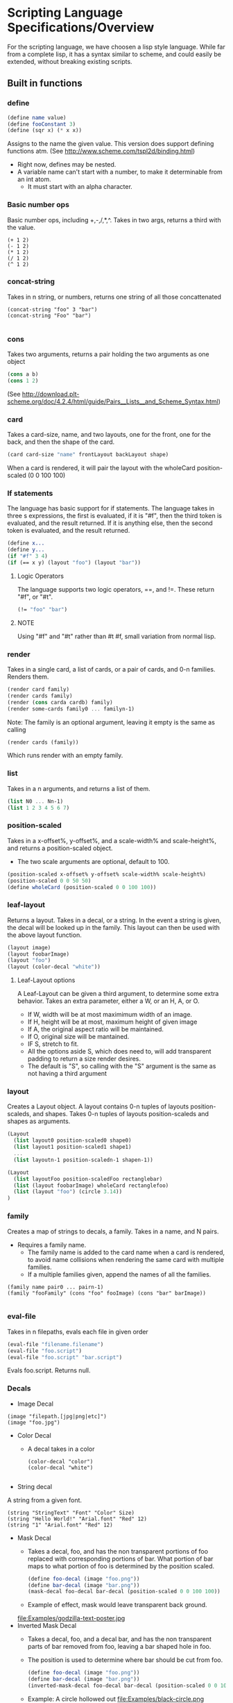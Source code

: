 * Scripting Language Specifications/Overview
For the scripting language, we have choosen a lisp style language.
While far from a complete lisp, it has a syntax similar to scheme, and could easily be extended, without breaking existing scripts.

** Built in functions
*** define
#+BEGIN_SRC scheme
(define name value)
(define fooConstant 3)
(define (sqr x) (* x x))
#+END_SRC
Assigns to the name the given value.
This version does support defining functions atm.
(See http://www.scheme.com/tspl2d/binding.html)
- Right now, defines may be nested.
- A variable name can't start with a number, to make it determinable from an int atom.
  - It must start with an alpha character.
    
*** Basic number ops
Basic number ops, including +,-,/,*,^.
Takes in two args, returns a third with the value. 
#+BEGIN_SRC 
(+ 1 2)
(- 1 2)
(* 1 2)
(/ 1 2)
(^ 1 2)
#+END_SRC
    
*** concat-string
Takes in n string, or numbers, returns one string of all those concattenated
#+BEGIN_SRC 
(concat-string "foo" 3 "bar")
(concat-string "Foo" "bar")

#+END_SRC
*** cons
Takes two arguments, returns a pair holding the two arguments as one object
#+BEGIN_SRC scheme
(cons a b)
(cons 1 2)
#+END_SRC
(See http://download.plt-scheme.org/doc/4.2.4/html/guide/Pairs__Lists__and_Scheme_Syntax.html)
*** card
Takes a card-size, name, and two layouts, one for the front, one for the back, and then the shape of the card.
#+BEGIN_SRC scheme
(card card-size "name" frontLayout backLayout shape)
#+END_SRC
When a card is rendered, it will pair the layout with the wholeCard position-scaled (0 0 100 100)
*** If statements
The language has basic support for if statements. 
The language takes in three s expressions, the first is evaluated, if it is "#f", then the third token is evaluated, and the result returned.
If it is anything else, then the second token is evaluated, and the result returned. 
#+BEGIN_SRC scheme
(define x...
(define y...
(if "#f" 3 4)
(if (== x y) (layout "foo") (layout "bar"))
#+END_SRC
**** Logic Operators
The language supports two logic operators, ==, and !=. 
These return "#f", or "#t".
#+BEGIN_SRC scheme
(!= "foo" "bar")

#+END_SRC
**** NOTE
Using "#f" and "#t" rather than #t #f, small variation from normal lisp.



*** render
Takes in a single card, a list of cards, or a pair of cards, and 0-n families.
Renders them.
#+BEGIN_SRC scheme
(render card family)
(render cards family)
(render (cons carda cardb) family)
(render some-cards family0 ... familyn-1)
#+END_SRC

Note: The family is an optional argument, leaving it empty is the same as calling
#+BEGIN_SRC scheme
(render cards (family))

#+END_SRC
Which runs render with an empty family.
*** list
Takes in a n arguments, and returns a list of them. 
#+BEGIN_SRC scheme
(list N0 ... Nn-1)
(list 1 2 3 4 5 6 7)
#+END_SRC
*** position-scaled
Takes in a x-offset%, y-offset%, and a scale-width% and scale-height%, and returns a position-scaled object. 
- The two scale arguments are optional, default to 100.
#+BEGIN_SRC scheme
(position-scaled x-offset% y-offset% scale-width% scale-height%)
(position-scaled 0 0 50 50)
(define wholeCard (position-scaled 0 0 100 100))
#+END_SRC
*** leaf-layout
Returns a layout.
Takes in a decal, or a string.
In the event a string is given, the decal will be looked up in the family.
This layout can then be used with the above layout function.
#+BEGIN_SRC scheme
(layout image)
(layout foobarImage)
(layout "foo")
(layout (color-decal "white"))
#+END_SRC
**** Leaf-Layout options
A Leaf-Layout can be given a third argument, to determine some extra behavior.
Takes an extra parameter, either a W, or an H, A, or O.
- If W, width will be at most maximimum width of an image.
- If H, height will be at most, maximum height of given image
- If A, the original aspect ratio will be maintained.
- If O, original size will be mantained. 
- IF S, stretch to fit.
- All the options aside S, which does need to, will add transparent padding to return a 
  size render desires.
- The default is "S", so calling with the "S" argument is the same as not having a third argument
*** layout
Creates a Layout object.
A layout contains 0-n tuples of layouts position-scaleds, and shapes.
Takes 0-n tuples of layouts position-scaleds and shapes as arguments.
#+BEGIN_SRC scheme
(Layout
  (list layout0 position-scaled0 shape0)
  (list layout1 position-scaled1 shape1)
  ...
  (list layoutn-1 position-scaledn-1 shapen-1))

(Layout 
  (list layoutFoo position-scaledFoo rectanglebar)
  (list (layout foobarImage) wholeCard rectanglefoo)
  (list (layout "foo") (circle 3.14))
)

#+END_SRC
*** family
Creates a map of strings to decals, a family.
Takes in a name, and N pairs.
- Requires a family name.
  - The family name is added to the card name when a card is rendered, to avoid name collisions when rendering the same card with multiple families.
  - If a multiple families given, append the names of all the families.

#+BEGIN_SRC family
(family name pair0 ... pairn-1)
(family "fooFamily" (cons "foo" fooImage) (cons "bar" barImage))

#+END_SRC
*** eval-file
Takes in n filepaths, evals each file in given order
#+BEGIN_SRC scheme
(eval-file "filename.filename")
(eval-file "foo.script")
(eval-file "foo.script" "bar.script")
#+END_SRC
Evals foo.script.
Returns null.





*** Decals

- Image Decal
#+BEGIN_SRC 
(image "filepath.[jpg|png|etc]")
(image "foo.jpg")
#+END_SRC
- Color Decal
  - A decal takes in a color
    #+BEGIN_SRC 
(color-decal "color")
(color-decal "white")
    
    #+END_SRC
- String decal
A string from a given font.
#+BEGIN_SRC 
(string "StringText" "Font" "Color" Size)
(string "Hello World!" "Arial.font" "Red" 12)
(string "1" "Arial.font" "Red" 12)
#+END_SRC
- Mask Decal
  - Takes a decal, foo, and has the non transparent portions of foo replaced with corresponding portions of bar. What portion of bar maps to what portion of foo is determined by the position scaled.
    #+BEGIN_SRC scheme
(define foo-decal (image "foo.png"))
(define bar-decal (image "bar.png"))
(mask-decal foo-decal bar-decal (position-scaled 0 0 100 100))
    #+END_SRC
  - Example of effect, mask would leave transparent back ground.
  file:Examples/godzilla-text-poster.jpg
- Inverted Mask Decal
  - Takes a decal, foo, and a decal bar, and has the non transparent parts of bar removed from foo, leaving a bar shaped hole in foo.
  - The position is used to determine where bar should be cut from foo.
    #+BEGIN_SRC scheme
(define foo-decal (image "foo.png"))
(define bar-decal (image "bar.png"))
(inverted-mask-decal foo-decal bar-decal (position-scaled 0 0 100 100))
    #+END_SRC
  - Example: A circle hollowed out
    file:Examples/black-circle.png
- Rotate Decal 
  - Takes in a decal, and a number, and returns a rotated version of that decal
    #+BEGIN_SRC scheme
(define foo-decal (image "foobar.png"))
(rotate-decal foo-decal 90)
;;Returns a decal rotates 90 degrees.
    #+END_SRC
- Corner Rounding Decal
  - Takes a decal, and rounds the corners. 
    #+BEGIN_SRC scheme
(define foo-decal (image "foobar.png"))
(corner-rounder foo-decal)
;;Returns a decal with its corners rounded.
    
    #+END_SRC
- Crop Decal 
  - Takes in a decal, and a position-scaled, crops the decal to the area the position-scaled defines.
#+BEGIN_SRC scheme
(define foo-decal (image "foobar.png"))
(crop-decal foo-decal (position-scaled 50 50 50 50))
;;Returns a decal cropped to the middle.

#+END_SRC
*** Shapes
- Rectangle
#+BEGIN_SRC 
(rectangle width height)
(rectangle 100 200) 
#+END_SRC
- Triangle
#+BEGIN_SRC 
(triangle lengthA lengthB lengthC)
(triangle  100 200 300)
#+END_SRC
- AnyShape
  - Connect point0 -> point1, and then pointn-1 -> point0 to make a shape
#+BEGIN_SRC 
(any-shape point0x point0y point1x point1y ... pointn-1x pointn-1y)
(any-shape  100 100 200 200 300 300)

#+END_SRC
- Circle
#+BEGIN_SRC 
(circle radius)
(Circle 100)
#+END_SRC
*** Position-Scaleds
A position-scaled that can be used in the script
#+BEGIN_SRC 
(position-scaled x-offset% y-offset% scale-width% scale-height%)
(position-scaled 0 0 100 100) 
#+END_SRC

*** Size
A size is used by a card to determine how many pixels it will be.
#+BEGIN_SRC 
(size width height)
#+END_SRC




* Config file
- Allows one to set various options
- Current options are 
  - script-file
    - Specify the script to run
    - No default, can be overridden by terminal args
  - output-format
    - Specify what format to output in
    - Defaults to png
  - output-file
    - Specify where to output the result to
    - Defaults to ./
  - logfile
    - Specify where to log to
    - Defaults to .cardlog
  - load-builder
    - Takes in a name, and the path to a builder java file.
    - Loads said builder into script evaluator
      #+BEGIN_SRC scheme
(set-option "load-builder" "name" "path")
      #+END_SRC
      
- Each option is enter in this format
#+BEGIN_SRC 
(set-option "option-name" values)
#+END_SRC
-So for example
#+BEGIN_SRC 
(set-option "output-dir" "./")
#+END_SRC
** Standard Library
The program will ship with numerous built in functions.
These functions will have std- prepended to their name, and will provide various functionalities that preimplemented in the language, to save the user the hassle of implementing them. All these functions could be done normally, in the scripting language. 

This will be implemented in a std-functions.script, which will the driver will run through the evaluator when the program first runs. 

*** add-border
**** Parameters 
- input-layout : The layout to add a border to
- color : The color to make the border
- size : how thick to make the border
**** Return value
- A layout with the border added
  
**** Example implementation
#+BEGIN_SRC scheme

    (define (std-add-border input-layout color size) 
      (layout
       (list input-layout 
             (position-scaled size size
                              (- 100 size) (- 100 size)))
       (list
        (leaf-layout (color-decal color)) whole-card)
       )
      )
#+END_SRC
*** get-colored-shape-in-a-layout
**** Parameters
- shape : The shape to put in the layout
- color : the color to make it.
**** Return value 
- A layout with a leaf, which is paired with the shape, holding the color, over the whole layout.
**** Example implementaiton
#+BEGIN_SRC scheme
  (define (std-get-colored-shape-in-a-layout shape color)
    (layout
     (list
      (leaf-layout
       (color-decal color)) whole-layout shape)
     )
    )
#+END_SRC

*** get-hollow-decal
**** parameters
- decal : The decal to be hollowed
- size : A number, determines how much to hollow
**** Return value
- A decal that has been hollowed
**** Example implementation
#+BEGIN_SRC scheme
  (define (std-get-hollow-decal decal size)
    (inverted-mask-decal decal decal
                         (position-scaled size size
                                          (- 100 size) (- 100 size)))
    )

#+END_SRC
*** Some constants
- std-whole-layout : (position-scaled 0 0 100 100)
- std-pi : Value of pi

  
*** Many more things!
